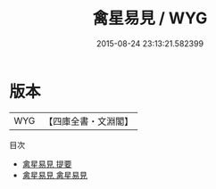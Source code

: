 #+TITLE: 禽星易見 / WYG
#+DATE: 2015-08-24 23:13:21.582399
* 版本
 |       WYG|【四庫全書・文淵閣】|
目次
 - [[file:KR3g0049_000.txt::000-1a][禽星易見 提要]]
 - [[file:KR3g0049_001.txt::001-1a][禽星易見 禽星易見]]
